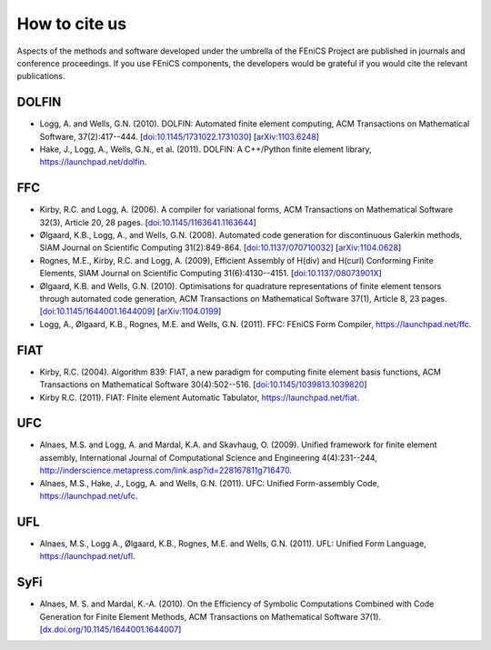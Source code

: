 .. _citing:

##############
How to cite us
##############

Aspects of the methods and software developed under the umbrella of the
FEniCS Project are published in journals and conference proceedings.
If you use FEniCS components, the developers would be grateful if you
would cite the relevant publications.


DOLFIN
------

- Logg, A. and Wells, G.N. (2010). DOLFIN: Automated finite element
  computing, ACM Transactions on Mathematical Software, 37(2):417--444.
  [`doi:10.1145/1731022.1731030 <http://dx.doi.org/10.1145/1731022.1731030>`_]
  [`arXiv:1103.6248 <http://arxiv.org/abs/1103.6248>`_]

- Hake, J., Logg, A., Wells, G.N., et al. (2011).
  DOLFIN: A C++/Python finite element library,
  https://launchpad.net/dolfin.


FFC
---

- Kirby, R.C. and Logg, A. (2006).
  A compiler for variational forms,
  ACM Transactions on Mathematical Software 32(3), Article 20, 28 pages.
  [`doi:10.1145/1163641.1163644 <http://dx.doi.org/10.1145/1163641.1163644>`_]

- Ølgaard, K.B., Logg, A., and Wells, G.N. (2008).
  Automated code generation for discontinuous Galerkin methods,
  SIAM Journal on Scientific Computing 31(2):849-864.
  [`doi:10.1137/070710032 <http://dx.doi.org/10.1137/070710032>`_]
  [`arXiv:1104.0628 <http://arxiv.org/abs/1104.0628>`_]

- Rognes, M.E., Kirby, R.C. and Logg, A. (2009),
  Efficient Assembly of H(div) and H(curl) Conforming Finite Elements,
  SIAM Journal on Scientific Computing 31(6):4130--4151.
  [`doi:10.1137/08073901X <http://dx.doi.org/10.1137/08073901X>`_]

- Ølgaard, K.B. and Wells, G.N. (2010).
  Optimisations for quadrature representations of finite element tensors
  through automated code generation,
  ACM Transactions on Mathematical Software 37(1), Article 8, 23 pages.
  [`doi:10.1145/1644001.1644009 <http://dx.doi.org/10.1145/1644001.1644009>`_]
  [`arXiv:1104.0199 <http://arxiv.org/abs/1104.0199>`_]

- Logg, A., Ølgaard, K.B., Rognes, M.E. and Wells, G.N. (2011).
  FFC: FEniCS Form Compiler,
  https://launchpad.net/ffc.


FIAT
----

- Kirby, R.C. (2004).
  Algorithm 839: FIAT, a new paradigm for computing finite element
  basis functions,
  ACM Transactions on Mathematical Software 30(4):502--516.
  [`doi:10.1145/1039813.1039820 <http://dx.doi.org/10.1145/1039813.1039820>`_]

- Kirby R.C. (2011).
  FIAT: FInite element Automatic Tabulator,
  https://launchpad.net/fiat.


UFC
---

- Alnaes, M.S. and Logg, A. and Mardal, K.A. and Skavhaug, O. (2009).
  Unified framework for finite element assembly,
  International Journal of Computational Science and Engineering 4(4):231--244,
  http://inderscience.metapress.com/link.asp?id=228167811g716470.

- Alnaes, M.S., Hake, J., Logg, A. and Wells, G.N. (2011).
  UFC: Unified Form-assembly Code,
  https://launchpad.net/ufc.


UFL
---

- Alnaes, M.S., Logg A., Ølgaard, K.B., Rognes, M.E. and Wells, G.N. (2011).
  UFL: Unified Form Language,
  https://launchpad.net/ufl.

SyFi
----
- Alnaes, M. S. and Mardal, K.-A. (2010).
  On the Efficiency of Symbolic Computations Combined with Code
  Generation for Finite Element Methods, ACM Transactions on
  Mathematical Software 37(1).
  [`dx.doi.org/10.1145/1644001.1644007 <http://dx.doi.org/10.1145/1644001.1644007>`_]
